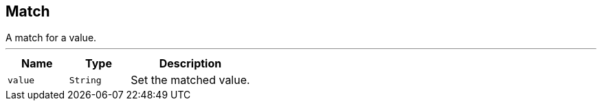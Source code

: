 == Match

++++
 A match for a value.
++++
'''

[cols=">25%,^25%,50%"]
[frame="topbot"]
|===
^|Name | Type ^| Description

|[[value]]`value`
|`String`
|+++
Set the matched value.+++
|===
